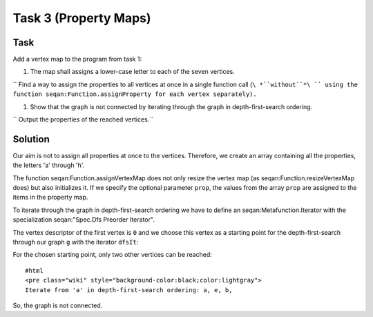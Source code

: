 Task 3 (Property Maps)
----------------------

Task
~~~~

Add a vertex map to the program from task 1:

#. The map shall assigns a lower-case letter to each of the seven
   vertices.

``   Find a way to assign the properties to all vertices at once in a single function call (``\ *``without``*\ `` using the function seqan:Function.assignProperty for each vertex separately).``

#. Show that the graph is not connected by iterating through the graph
   in depth-first-search ordering.

``   Output the properties of the reached vertices.``

Solution
~~~~~~~~

Our aim is not to assign all properties at once to the vertices.
Therefore, we create an array containing all the properties, the letters
'a' through 'h'.

The function seqan:Function.assignVertexMap does not only resize the
vertex map (as seqan:Function.resizeVertexMap does) but also initializes
it. If we specify the optional parameter ``prop``, the values from the
array ``prop`` are assigned to the items in the property map.

.. includefrags:: core/demos/tutorial/graph/graph_algo_scc.cpp
   :fragment: vertex-map

To iterate through the graph in depth-first-search ordering we have to
define an seqan:Metafunction.Iterator with the specialization
seqan:"Spec.Dfs Preorder Iterator".

The vertex descriptor of the first vertex is ``0`` and we choose this
vertex as a starting point for the depth-first-search through our graph
``g`` with the iterator ``dfsIt``:

.. includefrags:: core/demos/tutorial/graph/graph_algo_scc.cpp
   :fragment: iterate-dfs

For the chosen starting point, only two other vertices can be reached:

::

    #html
    <pre class="wiki" style="background-color:black;color:lightgray">
    Iterate from 'a' in depth-first-search ordering: a, e, b,

.. raw:: html

   </pre>

So, the graph is not connected.

.. raw:: mediawiki

   {{TracNotice|{{PAGENAME}}}}

